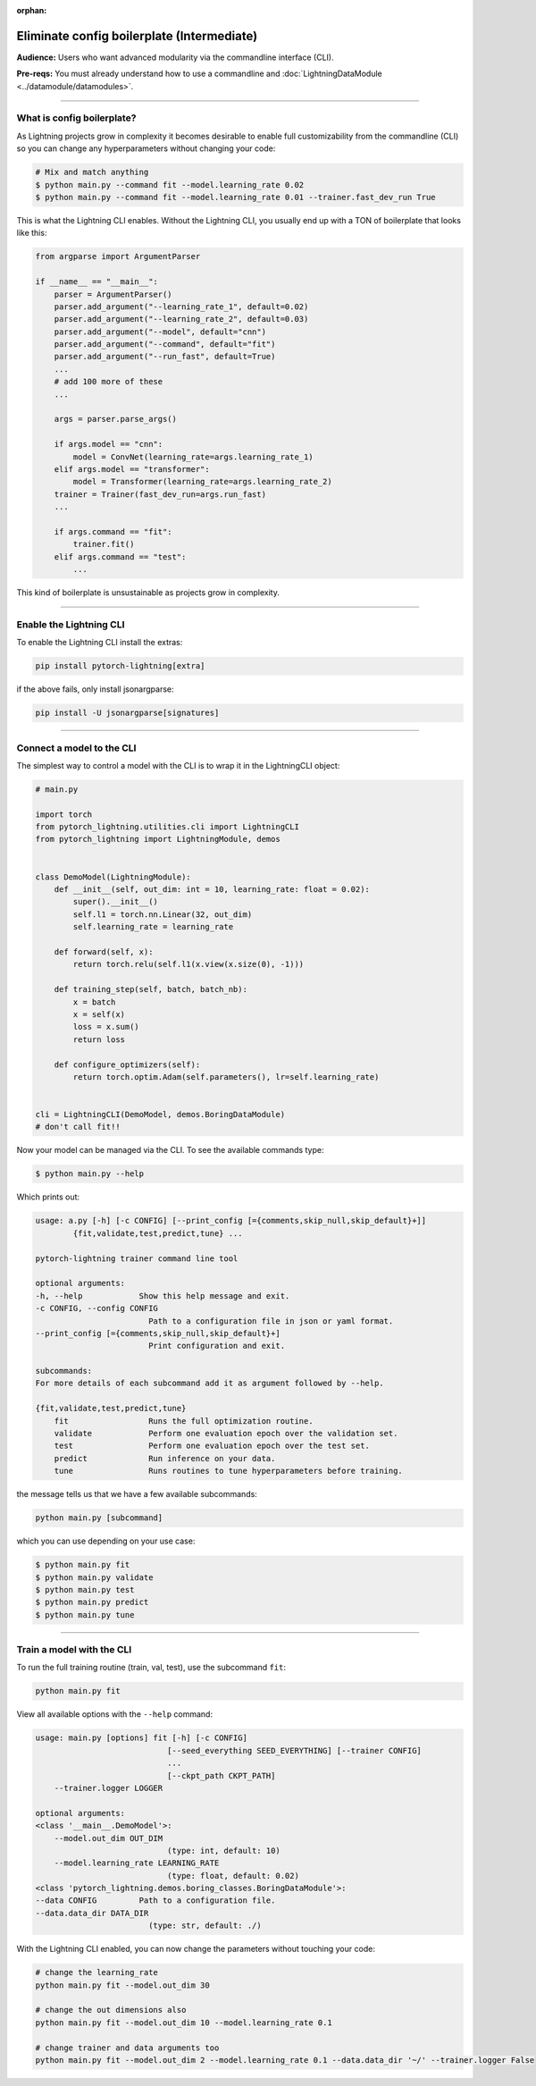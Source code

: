 :orphan:

.. testsetup:: *
    :skipif: not _JSONARGPARSE_AVAILABLE

    import torch
    from unittest import mock
    from typing import List
    import pytorch_lightning as pl
    from pytorch_lightning import LightningModule, LightningDataModule, Trainer, Callback


    class NoFitTrainer(Trainer):
        def fit(self, *_, **__):
            pass


    class LightningCLI(pl.utilities.cli.LightningCLI):
        def __init__(self, *args, trainer_class=NoFitTrainer, run=False, **kwargs):
            super().__init__(*args, trainer_class=trainer_class, run=run, **kwargs)


    class MyModel(LightningModule):
        def __init__(
            self,
            encoder_layers: int = 12,
            decoder_layers: List[int] = [2, 4],
            batch_size: int = 8,
        ):
            pass


    class MyClassModel(LightningModule):
        def __init__(self, num_classes: int):
            pass


    class MyDataModule(LightningDataModule):
        def __init__(self, batch_size: int = 8):
            self.num_classes = 5


    def send_email(address, message):
        pass


    MyModelBaseClass = MyModel
    MyDataModuleBaseClass = MyDataModule

    EncoderBaseClass = MyModel
    DecoderBaseClass = MyModel

    mock_argv = mock.patch("sys.argv", ["any.py"])
    mock_argv.start()

.. testcleanup:: *

    mock_argv.stop()


###########################################
Eliminate config boilerplate (Intermediate)
###########################################
**Audience:** Users who want advanced modularity via the commandline interface (CLI).

**Pre-reqs:** You must already understand how to use a commandline and :doc:`LightningDataModule <../datamodule/datamodules>`.

----

***************************
What is config boilerplate?
***************************
As Lightning projects grow in complexity it becomes desirable to enable full customizability from the commandline (CLI) so you can
change any hyperparameters without changing your code:

.. code:: bash

    # Mix and match anything
    $ python main.py --command fit --model.learning_rate 0.02
    $ python main.py --command fit --model.learning_rate 0.01 --trainer.fast_dev_run True

This is what the Lightning CLI enables. Without the Lightning CLI, you usually end up with a TON of boilerplate that looks like this:

.. code:: python

    from argparse import ArgumentParser

    if __name__ == "__main__":
        parser = ArgumentParser()
        parser.add_argument("--learning_rate_1", default=0.02)
        parser.add_argument("--learning_rate_2", default=0.03)
        parser.add_argument("--model", default="cnn")
        parser.add_argument("--command", default="fit")
        parser.add_argument("--run_fast", default=True)
        ...
        # add 100 more of these
        ...

        args = parser.parse_args()

        if args.model == "cnn":
            model = ConvNet(learning_rate=args.learning_rate_1)
        elif args.model == "transformer":
            model = Transformer(learning_rate=args.learning_rate_2)
        trainer = Trainer(fast_dev_run=args.run_fast)
        ...

        if args.command == "fit":
            trainer.fit()
        elif args.command == "test":
            ...

This kind of boilerplate is unsustainable as projects grow in complexity.

----

************************
Enable the Lightning CLI
************************
To enable the Lightning CLI install the extras:

.. code:: bash

    pip install pytorch-lightning[extra]

if the above fails, only install jsonargparse:

.. code:: bash

    pip install -U jsonargparse[signatures]

----

**************************
Connect a model to the CLI
**************************
The simplest way to control a model with the CLI is to wrap it in the LightningCLI object:

.. code:: python

    # main.py

    import torch
    from pytorch_lightning.utilities.cli import LightningCLI
    from pytorch_lightning import LightningModule, demos


    class DemoModel(LightningModule):
        def __init__(self, out_dim: int = 10, learning_rate: float = 0.02):
            super().__init__()
            self.l1 = torch.nn.Linear(32, out_dim)
            self.learning_rate = learning_rate

        def forward(self, x):
            return torch.relu(self.l1(x.view(x.size(0), -1)))

        def training_step(self, batch, batch_nb):
            x = batch
            x = self(x)
            loss = x.sum()
            return loss

        def configure_optimizers(self):
            return torch.optim.Adam(self.parameters(), lr=self.learning_rate)


    cli = LightningCLI(DemoModel, demos.BoringDataModule)
    # don't call fit!!

Now your model can be managed via the CLI. To see the available commands type:

.. code:: bash

    $ python main.py --help

Which prints out:

.. code:: bash

    usage: a.py [-h] [-c CONFIG] [--print_config [={comments,skip_null,skip_default}+]]
            {fit,validate,test,predict,tune} ...

    pytorch-lightning trainer command line tool

    optional arguments:
    -h, --help            Show this help message and exit.
    -c CONFIG, --config CONFIG
                            Path to a configuration file in json or yaml format.
    --print_config [={comments,skip_null,skip_default}+]
                            Print configuration and exit.

    subcommands:
    For more details of each subcommand add it as argument followed by --help.

    {fit,validate,test,predict,tune}
        fit                 Runs the full optimization routine.
        validate            Perform one evaluation epoch over the validation set.
        test                Perform one evaluation epoch over the test set.
        predict             Run inference on your data.
        tune                Runs routines to tune hyperparameters before training.


the message tells us that we have a few available subcommands:

.. code:: bash

    python main.py [subcommand]

which you can use depending on your use case:

.. code:: bash

    $ python main.py fit
    $ python main.py validate
    $ python main.py test
    $ python main.py predict
    $ python main.py tune

----

**************************
Train a model with the CLI
**************************
To run the full training routine (train, val, test), use the subcommand ``fit``:

.. code:: bash

    python main.py fit

View all available options with the ``--help`` command:

.. code:: bash

    usage: main.py [options] fit [-h] [-c CONFIG]
                                [--seed_everything SEED_EVERYTHING] [--trainer CONFIG]
                                ...
                                [--ckpt_path CKPT_PATH]
        --trainer.logger LOGGER

    optional arguments:
    <class '__main__.DemoModel'>:
        --model.out_dim OUT_DIM
                                (type: int, default: 10)
        --model.learning_rate LEARNING_RATE
                                (type: float, default: 0.02)
    <class 'pytorch_lightning.demos.boring_classes.BoringDataModule'>:
    --data CONFIG         Path to a configuration file.
    --data.data_dir DATA_DIR
                            (type: str, default: ./)

With the Lightning CLI enabled, you can now change the parameters without touching your code:

.. code:: bash

    # change the learning_rate
    python main.py fit --model.out_dim 30

    # change the out dimensions also
    python main.py fit --model.out_dim 10 --model.learning_rate 0.1

    # change trainer and data arguments too
    python main.py fit --model.out_dim 2 --model.learning_rate 0.1 --data.data_dir '~/' --trainer.logger False
